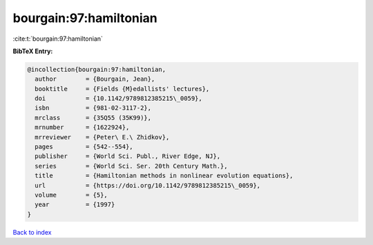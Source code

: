 bourgain:97:hamiltonian
=======================

:cite:t:`bourgain:97:hamiltonian`

**BibTeX Entry:**

.. code-block:: bibtex

   @incollection{bourgain:97:hamiltonian,
     author        = {Bourgain, Jean},
     booktitle     = {Fields {M}edallists' lectures},
     doi           = {10.1142/9789812385215\_0059},
     isbn          = {981-02-3117-2},
     mrclass       = {35Q55 (35K99)},
     mrnumber      = {1622924},
     mrreviewer    = {Peter\ E.\ Zhidkov},
     pages         = {542--554},
     publisher     = {World Sci. Publ., River Edge, NJ},
     series        = {World Sci. Ser. 20th Century Math.},
     title         = {Hamiltonian methods in nonlinear evolution equations},
     url           = {https://doi.org/10.1142/9789812385215\_0059},
     volume        = {5},
     year          = {1997}
   }

`Back to index <../By-Cite-Keys.html>`_
